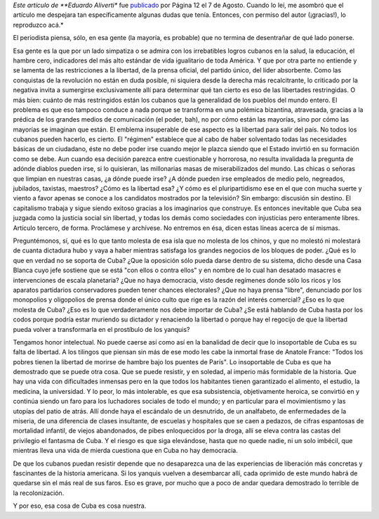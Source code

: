 .. title: Lo de Cuba es cosa nuestra
.. date: 2006-08-26 11:28:54
.. tags: Cuba, artículo, Aliverti

*Este artículo de **Eduardo Aliverti** fue `publicado <http://www.pagina12.com.ar/diario/elmundo/subnotas/71090-23091-2006-08-07.html>`_ por Página 12 el 7 de Agosto. Cuando lo leí, me asombró que el artículo me despejara tan específicamente algunas dudas que tenía. Entonces, con permiso del autor (¡gracias!), lo reproduzco acá.*

El periodista piensa, sólo, en esa gente (la mayoría, es probable) que no termina de desentrañar de qué lado ponerse.

Esa gente es la que por un lado simpatiza o se admira con los irrebatibles logros cubanos en la salud, la educación, el hambre cero, indicadores del más alto estándar de vida igualitario de toda América. Y que por otra parte no entiende y se lamenta de las restricciones a la libertad, de la prensa oficial, del partido único, del líder absorbente. Como las conquistas de la revolución no están en duda posible, ni siquiera desde la derecha más recalcitrante, lo criticado por la negativa invita a sumergirse exclusivamente allí para determinar qué tan cierto es eso de las libertades restringidas. O más bien: cuánto de más restringidos están los cubanos que la generalidad de los pueblos del mundo entero. El problema es que eso tampoco conduce a nada porque se transforma en una polémica bizantina, atravesada, gracias a la prédica de los grandes medios de comunicación (el poder, bah), no por cómo están las mayorías, sino por cómo las mayorías se imaginan que están. El emblema insuperable de ese aspecto es la libertad para salir del país. No todos los cubanos pueden hacerlo, es cierto. El "régimen" establece que al cabo de haber solventado todas las necesidades básicas de un ciudadano, éste no debe poder irse cuando mejor le plazca siendo que el Estado invirtió en su formación como se debe. Aun cuando esa decisión parezca entre cuestionable y horrorosa, no resulta invalidada la pregunta de adónde diablos pueden irse, si lo quisieran, las millonarias masas de miserabilizados del mundo. Las chicas o señoras que limpian en nuestras casas, ¿a dónde puede irse? ¿A dónde pueden irse empleados de medio pelo, negreados, jubilados, taxistas, maestros? ¿Cómo es la libertad esa? ¿Y cómo es el pluripartidismo ese en el que con mucha suerte y viento a favor apenas se conoce a los candidatos mostrados por la televisión? Sin embargo: discusión sin destino. El capitalismo trabaja y sigue siendo exitoso gracias a los imaginarios que construye. Es entonces inevitable que Cuba sea juzgada como la justicia social sin libertad, y todas los demás como sociedades con injusticias pero enteramente libres. Artículo tercero, de forma. Proclámese y archívese. No entremos en ésa, dicen estas líneas acerca de sí mismas.

Preguntémonos, sí, qué es lo que tanto molesta de esa isla que no molesta de los chinos, y que no molestó ni molestará de cuanta dictadura hubo y vaya a haber mientras satisfaga los grandes negocios de los bloques de poder. ¿Qué es lo que en verdad no se soporta de Cuba? ¿Que la oposición sólo pueda darse dentro de su sistema, dicho desde una Casa Blanca cuyo jefe sostiene que se está "con ellos o contra ellos" y en nombre de lo cual han desatado masacres e intervenciones de escala planetaria? ¿Que no haya democracia, visto desde regímenes donde sólo los ricos y los aparatos partidarios conservadores pueden tener chances electorales? ¿Que no haya prensa "libre", denunciado por los monopolios y oligopolios de prensa donde el único culto que rige es la razón del interés comercial? ¿Eso es lo que molesta de Cuba? ¿Eso es lo que verdaderamente nos debe importar de Cuba? ¿Se está hablando de Cuba hasta por los codos porque podría estar muriendo su dictador y renaciendo la libertad o porque hay el regocijo de que la libertad pueda volver a transformarla en el prostíbulo de los yanquis?

Tengamos honor intelectual. No puede caerse así como así en la banalidad de decir que lo insoportable de Cuba es su falta de libertad. A los tilingos que piensan sin más de ese modo les cabe la inmortal frase de Anatole France: "Todos los pobres tienen la libertad de morirse de hambre bajo los puentes de París". Lo insoportable de Cuba es que ha demostrado que se puede otra cosa. Que se puede resistir, y en soledad, al imperio más formidable de la historia. Que hay una vida con dificultades inmensas pero en la que todos los habitantes tienen garantizado el alimento, el estudio, la medicina, la universidad. Y lo peor, lo más intolerable, es que esa subsistencia, objetivamente heroica, se convirtió en y continúa siendo un faro para los luchadores sociales de todo el mundo; y en particular para el movimientismo y las utopías del patio de atrás. Allí donde haya el escándalo de un desnutrido, de un analfabeto, de enfermedades de la miseria, de una diferencia de clases insultante, de escuelas y hospitales que se caen a pedazos, de cifras espantosas de mortalidad infantil, de viejos abandonados, de pibes enloquecidos por la droga, allí se eleva contra las castas del privilegio el fantasma de Cuba. Y el riesgo es que siga elevándose, hasta que no quede nadie, ni un solo imbécil, que mientras lleva una vida de mierda cuestiona que en Cuba no hay democracia.

De que los cubanos puedan resistir depende que no desaparezca una de las experiencias de liberación más concretas y fascinantes de la historia americana. Si los yanquis vuelven a desembarcar allí, cada oprimido de este mundo habrá de quedarse sin el más real de sus faros. Eso es grave, por mucho que a poco de andar quedara demostrado lo terrible de la recolonización.

Y por eso, esa cosa de Cuba es cosa nuestra.

